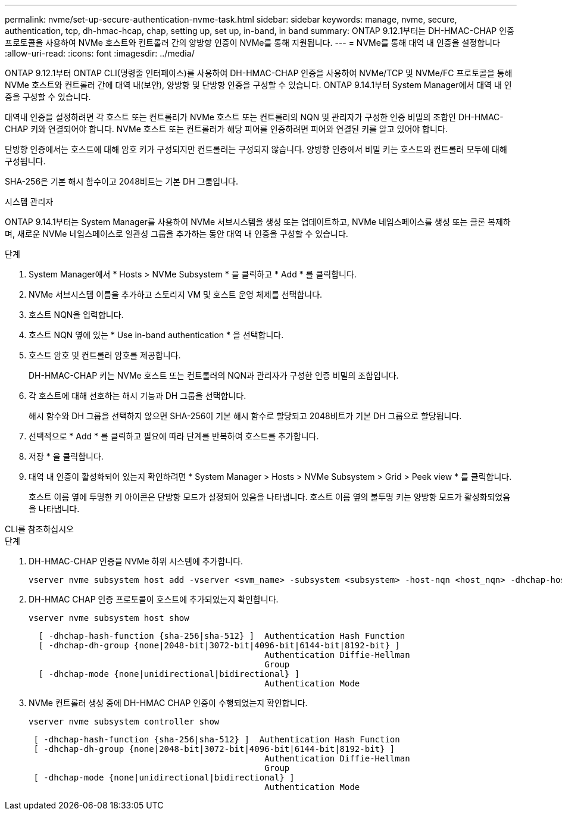 ---
permalink: nvme/set-up-secure-authentication-nvme-task.html 
sidebar: sidebar 
keywords: manage, nvme, secure, authentication, tcp, dh-hmac-hcap, chap, setting up, set up, in-band, in band 
summary: ONTAP 9.12.1부터는 DH-HMAC-CHAP 인증 프로토콜을 사용하여 NVMe 호스트와 컨트롤러 간의 양방향 인증이 NVMe를 통해 지원됩니다.    
---
= NVMe를 통해 대역 내 인증을 설정합니다
:allow-uri-read: 
:icons: font
:imagesdir: ../media/


[role="lead"]
ONTAP 9.12.1부터 ONTAP CLI(명령줄 인터페이스)를 사용하여 DH-HMAC-CHAP 인증을 사용하여 NVMe/TCP 및 NVMe/FC 프로토콜을 통해 NVMe 호스트와 컨트롤러 간에 대역 내(보안), 양방향 및 단방향 인증을 구성할 수 있습니다.  ONTAP 9.14.1부터 System Manager에서 대역 내 인증을 구성할 수 있습니다.

대역내 인증을 설정하려면 각 호스트 또는 컨트롤러가 NVMe 호스트 또는 컨트롤러의 NQN 및 관리자가 구성한 인증 비밀의 조합인 DH-HMAC-CHAP 키와 연결되어야 합니다.  NVMe 호스트 또는 컨트롤러가 해당 피어를 인증하려면 피어와 연결된 키를 알고 있어야 합니다.

단방향 인증에서는 호스트에 대해 암호 키가 구성되지만 컨트롤러는 구성되지 않습니다.  양방향 인증에서 비밀 키는 호스트와 컨트롤러 모두에 대해 구성됩니다.

SHA-256은 기본 해시 함수이고 2048비트는 기본 DH 그룹입니다.

[role="tabbed-block"]
====
.시스템 관리자
--
ONTAP 9.14.1부터는 System Manager를 사용하여 NVMe 서브시스템을 생성 또는 업데이트하고, NVMe 네임스페이스를 생성 또는 클론 복제하며, 새로운 NVMe 네임스페이스로 일관성 그룹을 추가하는 동안 대역 내 인증을 구성할 수 있습니다.

.단계
. System Manager에서 * Hosts > NVMe Subsystem * 을 클릭하고 * Add * 를 클릭합니다.
. NVMe 서브시스템 이름을 추가하고 스토리지 VM 및 호스트 운영 체제를 선택합니다.
. 호스트 NQN을 입력합니다.
. 호스트 NQN 옆에 있는 * Use in-band authentication * 을 선택합니다.
. 호스트 암호 및 컨트롤러 암호를 제공합니다.
+
DH-HMAC-CHAP 키는 NVMe 호스트 또는 컨트롤러의 NQN과 관리자가 구성한 인증 비밀의 조합입니다.

. 각 호스트에 대해 선호하는 해시 기능과 DH 그룹을 선택합니다.
+
해시 함수와 DH 그룹을 선택하지 않으면 SHA-256이 기본 해시 함수로 할당되고 2048비트가 기본 DH 그룹으로 할당됩니다.

. 선택적으로 * Add * 를 클릭하고 필요에 따라 단계를 반복하여 호스트를 추가합니다.
. 저장 * 을 클릭합니다.
. 대역 내 인증이 활성화되어 있는지 확인하려면 * System Manager > Hosts > NVMe Subsystem > Grid > Peek view * 를 클릭합니다.
+
호스트 이름 옆에 투명한 키 아이콘은 단방향 모드가 설정되어 있음을 나타냅니다.  호스트 이름 옆의 불투명 키는 양방향 모드가 활성화되었음을 나타냅니다.



--
.CLI를 참조하십시오
--
.단계
. DH-HMAC-CHAP 인증을 NVMe 하위 시스템에 추가합니다.
+
[source, cli]
----
vserver nvme subsystem host add -vserver <svm_name> -subsystem <subsystem> -host-nqn <host_nqn> -dhchap-host-secret <authentication_host_secret> -dhchap-controller-secret <authentication_controller_secret> -dhchap-hash-function <sha-256|sha-512> -dhchap-group <none|2048-bit|3072-bit|4096-bit|6144-bit|8192-bit>
----
. DH-HMAC CHAP 인증 프로토콜이 호스트에 추가되었는지 확인합니다.
+
[source, cli]
----
vserver nvme subsystem host show
----
+
[listing]
----
  [ -dhchap-hash-function {sha-256|sha-512} ]  Authentication Hash Function
  [ -dhchap-dh-group {none|2048-bit|3072-bit|4096-bit|6144-bit|8192-bit} ]
                                               Authentication Diffie-Hellman
                                               Group
  [ -dhchap-mode {none|unidirectional|bidirectional} ]
                                               Authentication Mode

----
. NVMe 컨트롤러 생성 중에 DH-HMAC CHAP 인증이 수행되었는지 확인합니다.
+
[source, cli]
----
vserver nvme subsystem controller show
----
+
[listing]
----
 [ -dhchap-hash-function {sha-256|sha-512} ]  Authentication Hash Function
 [ -dhchap-dh-group {none|2048-bit|3072-bit|4096-bit|6144-bit|8192-bit} ]
                                               Authentication Diffie-Hellman
                                               Group
 [ -dhchap-mode {none|unidirectional|bidirectional} ]
                                               Authentication Mode
----


--
====